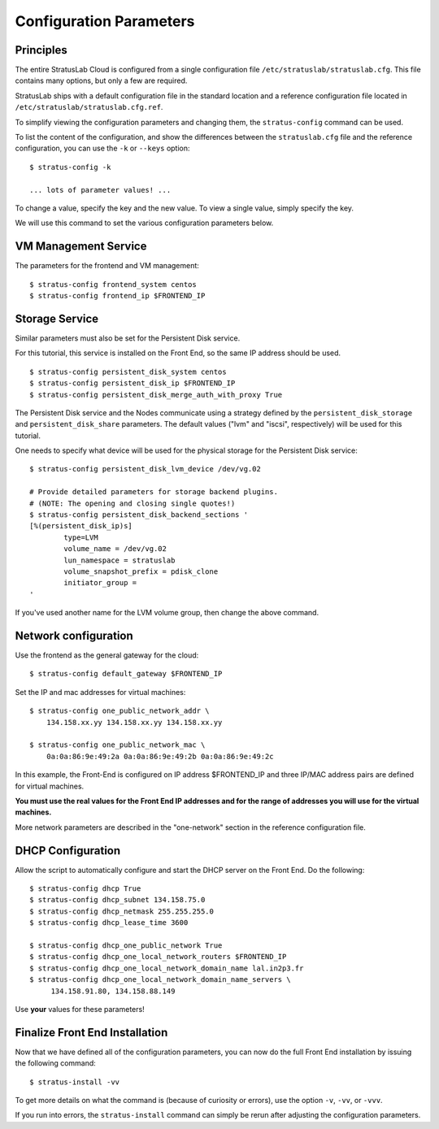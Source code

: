 
Configuration Parameters
========================

Principles
----------

The entire StratusLab Cloud is configured from a single configuration
file ``/etc/stratuslab/stratuslab.cfg``. This file contains many
options, but only a few are required.

StratusLab ships with a default configuration file in the standard
location and a reference configuration file located in
``/etc/stratuslab/stratuslab.cfg.ref``.

To simplify viewing the configuration parameters and changing them, the
``stratus-config`` command can be used.

To list the content of the configuration, and show the differences
between the ``stratuslab.cfg`` file and the reference configuration, you
can use the ``-k`` or ``--keys`` option::

    $ stratus-config -k

    ... lots of parameter values! ...

To change a value, specify the key and the new value. To view a single
value, simply specify the key.

We will use this command to set the various configuration parameters
below.

VM Management Service
---------------------

The parameters for the frontend and VM management::

    $ stratus-config frontend_system centos
    $ stratus-config frontend_ip $FRONTEND_IP

Storage Service
---------------

Similar parameters must also be set for the Persistent Disk service.

For this tutorial, this service is installed on the Front End, so the
same IP address should be used.

::

    $ stratus-config persistent_disk_system centos
    $ stratus-config persistent_disk_ip $FRONTEND_IP
    $ stratus-config persistent_disk_merge_auth_with_proxy True 

The Persistent Disk service and the Nodes communicate using a strategy
defined by the ``persistent_disk_storage`` and ``persistent_disk_share``
parameters. The default values ("lvm" and "iscsi", respectively) will be
used for this tutorial.

One needs to specify what device will be used for the physical storage
for the Persistent Disk service::

    $ stratus-config persistent_disk_lvm_device /dev/vg.02

    # Provide detailed parameters for storage backend plugins.
    # (NOTE: The opening and closing single quotes!)
    $ stratus-config persistent_disk_backend_sections '
    [%(persistent_disk_ip)s]
            type=LVM
            volume_name = /dev/vg.02
            lun_namespace = stratuslab
            volume_snapshot_prefix = pdisk_clone
            initiator_group =
    '

If you've used another name for the LVM volume group, then change the
above command.

Network configuration
---------------------

Use the frontend as the general gateway for the cloud::

    $ stratus-config default_gateway $FRONTEND_IP

Set the IP and mac addresses for virtual machines::

    $ stratus-config one_public_network_addr \
        134.158.xx.yy 134.158.xx.yy 134.158.xx.yy

    $ stratus-config one_public_network_mac \
        0a:0a:86:9e:49:2a 0a:0a:86:9e:49:2b 0a:0a:86:9e:49:2c

In this example, the Front-End is configured on IP address $FRONTEND\_IP
and three IP/MAC address pairs are defined for virtual machines.

**You must use the real values for the Front End IP addresses and for
the range of addresses you will use for the virtual machines.**

More network parameters are described in the "one-network" section in
the reference configuration file.

DHCP Configuration
------------------

Allow the script to automatically configure and start the DHCP server on
the Front End. Do the following::

    $ stratus-config dhcp True
    $ stratus-config dhcp_subnet 134.158.75.0
    $ stratus-config dhcp_netmask 255.255.255.0
    $ stratus-config dhcp_lease_time 3600

    $ stratus-config dhcp_one_public_network True
    $ stratus-config dhcp_one_local_network_routers $FRONTEND_IP
    $ stratus-config dhcp_one_local_network_domain_name lal.in2p3.fr
    $ stratus-config dhcp_one_local_network_domain_name_servers \
         134.158.91.80, 134.158.88.149

Use **your** values for these parameters!

Finalize Front End Installation
-------------------------------

Now that we have defined all of the configuration parameters, you can
now do the full Front End installation by issuing the following
command::

    $ stratus-install -vv

To get more details on what the command is (because of curiosity or
errors), use the option ``-v``, ``-vv``, or ``-vvv``.

If you run into errors, the ``stratus-install`` command can simply be
rerun after adjusting the configuration parameters.
